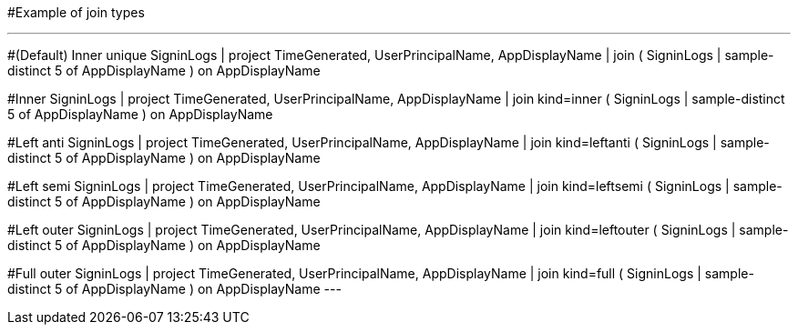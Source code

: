 
#Example of join types


---
#(Default) Inner unique 
SigninLogs
| project TimeGenerated, UserPrincipalName, AppDisplayName
| join ( SigninLogs
| sample-distinct 5 of AppDisplayName ) on AppDisplayName

#Inner 
SigninLogs
| project TimeGenerated, UserPrincipalName, AppDisplayName
| join kind=inner ( SigninLogs
| sample-distinct 5 of AppDisplayName ) on AppDisplayName

#Left anti 
SigninLogs
| project TimeGenerated, UserPrincipalName, AppDisplayName
| join kind=leftanti ( SigninLogs
| sample-distinct 5 of AppDisplayName ) on AppDisplayName

#Left semi
SigninLogs
| project TimeGenerated, UserPrincipalName, AppDisplayName
| join kind=leftsemi ( SigninLogs
| sample-distinct 5 of AppDisplayName ) on AppDisplayName

#Left outer 
SigninLogs
| project TimeGenerated, UserPrincipalName, AppDisplayName
| join kind=leftouter ( SigninLogs
| sample-distinct 5 of AppDisplayName ) on AppDisplayName

#Full outer 
SigninLogs
| project TimeGenerated, UserPrincipalName, AppDisplayName
| join kind=full ( SigninLogs
| sample-distinct 5 of AppDisplayName ) on AppDisplayName
---